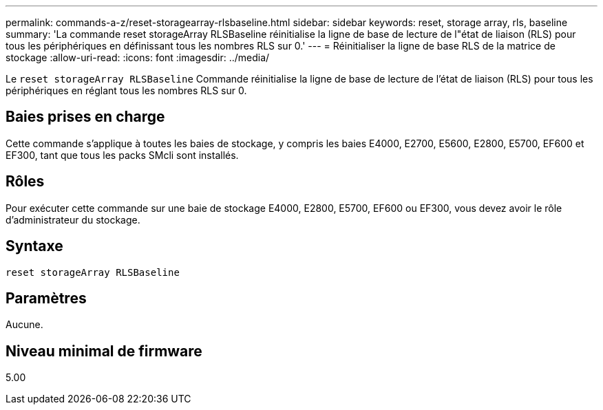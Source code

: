 ---
permalink: commands-a-z/reset-storagearray-rlsbaseline.html 
sidebar: sidebar 
keywords: reset, storage array, rls, baseline 
summary: 'La commande reset storageArray RLSBaseline réinitialise la ligne de base de lecture de l"état de liaison (RLS) pour tous les périphériques en définissant tous les nombres RLS sur 0.' 
---
= Réinitialiser la ligne de base RLS de la matrice de stockage
:allow-uri-read: 
:icons: font
:imagesdir: ../media/


[role="lead"]
Le `reset storageArray RLSBaseline` Commande réinitialise la ligne de base de lecture de l'état de liaison (RLS) pour tous les périphériques en réglant tous les nombres RLS sur 0.



== Baies prises en charge

Cette commande s'applique à toutes les baies de stockage, y compris les baies E4000, E2700, E5600, E2800, E5700, EF600 et EF300, tant que tous les packs SMcli sont installés.



== Rôles

Pour exécuter cette commande sur une baie de stockage E4000, E2800, E5700, EF600 ou EF300, vous devez avoir le rôle d'administrateur du stockage.



== Syntaxe

[source, cli]
----
reset storageArray RLSBaseline
----


== Paramètres

Aucune.



== Niveau minimal de firmware

5.00
